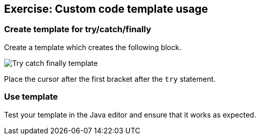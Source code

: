 == Exercise: Custom code template usage

=== Create template for try/catch/finally

Create a template which creates the following block.

image::tryfinally10.png[Try catch finally template]

Place the cursor after the first bracket after the
`try`
statement.

=== Use template

Test your template in the Java editor and ensure that it works as expected.

